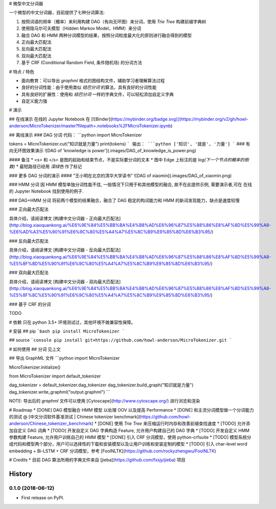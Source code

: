 # 微型中文分词器

一个微型的中文分词器，目前提供了七种分词算法:

1. 按照词语的频率（概率）来利用构建 DAG（有向无环图）来分词，使用 `Trie Tree` 构建前缀字典树
2. 使用隐马尔可夫模型（Hidden Markov Model，HMM）来分词
3. 融合 DAG 和 HMM 两种分词模型的结果，按照分词粒度最大化的原则进行融合得到的模型
4. 正向最大匹配法
5. 反向最大匹配法
6. 双向最大匹配法
7. 基于 CRF (Conditional Random Field, 条件随机场) 的分词方法

# 特点 / 特色

* 面向教育：可以导出 `graphml` 格式的图结构文件，辅助学习者理解算法过程
* 良好的分词性能：由于使用类似 `结巴分词` 的算法，具有良好的分词性能
* 具有良好的扩展性：使用和 `结巴分词` 一样的字典文件，可以轻松添加自定义字典
* 自定义能力强

# 演示

## 在线演示
在线的 Jupyter Notebook 在 [![Binder](https://mybinder.org/badge.svg)](https://mybinder.org/v2/gh/howl-anderson/MicroTokenizer/master?filepath=.notebooks%2FMicroTokenizer.ipynb)

## 离线演示
### DAG 分词
代码：
```python
import MicroTokenizer

tokens = MicroTokenizer.cut("知识就是力量")
print(tokens)
```
输出：
```python
['知识', '就是', '力量']
```
### 有向无环图效果演示
![DAG of 'knowledge is power'](.images/DAG_of_knowledge_is_power.png)

#### 备注
* `<s>` 和 `</s>` 是图的起始和结束节点，不是实际要分词的文本
* 图中 Edge 上标注的是 `log(下一个节点的概率的倒数)`
* 最短路径已经用 `深绿色` 作了标记

### 更多 DAG 分词的演示
#### "王小明在北京的清华大学读书"
![DAG of xiaomin](.images/DAG_of_xiaomin.png)

### HMM 分词
因 HMM 模型单独分词性能不佳, 一般情况下只用于和其他模型的融合, 故不在此提供示例, 需要演示者,可在 在线的 Jupyter Notebook 找到使用的例子.

### DAG+HMM 分词
将前两个模型的结果融合，融合了 DAG 稳定的构词能力和 HMM 的新词发现能力，缺点是速度较慢

### 正向最大匹配法

具体介绍，请阅读博文 [构建中文分词器 - 正向最大匹配法](http://blog.xiaoquankong.ai/%E6%9E%84%E5%BB%BA%E4%B8%AD%E6%96%87%E5%88%86%E8%AF%8D%E5%99%A8-%E6%AD%A3%E5%90%91%E6%9C%80%E5%A4%A7%E5%8C%B9%E9%85%8D%E6%B3%95/)

### 反向最大匹配法

具体介绍，请阅读博文 [构建中文分词器 - 反向最大匹配法](http://blog.xiaoquankong.ai/%E6%9E%84%E5%BB%BA%E4%B8%AD%E6%96%87%E5%88%86%E8%AF%8D%E5%99%A8-%E5%8F%8D%E5%90%91%E6%9C%80%E5%A4%A7%E5%8C%B9%E9%85%8D%E6%B3%95/)

### 双向最大匹配法

具体介绍，请阅读博文 [构建中文分词器 - 双向最大匹配法](http://blog.xiaoquankong.ai/%E6%9E%84%E5%BB%BA%E4%B8%AD%E6%96%87%E5%88%86%E8%AF%8D%E5%99%A8-%E5%8F%8C%E5%90%91%E6%9C%80%E5%A4%A7%E5%8C%B9%E9%85%8D%E6%B3%95/)

### 基于 CRF 的分词

TODO

# 依赖
只在 python 3.5+ 环境测试过，其他环境不做兼容性保障。

# 安装
## pip
```bash
pip install MicroTokenizer
```

## source
```console
pip install git+https://github.com/howl-anderson/MicroTokenizer.git
```

# 如何使用
## 分词
见上文

## 导出 GraphML 文件
```python
import MicroTokenizer

MicroTokenizer.initialize()

from MicroTokenizer import default_tokenizer

dag_tokenizer = default_tokenizer.dag_tokenizer
dag_tokenizer.build_graph("知识就是力量")
dag_tokenizer.write_graphml("output.graphml")
```

NOTE: 导出后的 `graphml` 文件可以使用 [Cytoscape](http://www.cytoscape.org/) 进行浏览和渲染

# Roadmap
* [DONE] DAG 模型融合 HMM 模型 以处理 OOV 以及提高 Performance
* [DONE] 和主流分词模型做一个分词能力的测试 @ [中文分词软件基准测试 | Chinese tokenizer benchmark](https://github.com/howl-anderson/Chinese_tokenizer_benchmark)
* [DONE] 使用 `Trie Tree` 来压缩运行时内存和改善前缀查找速度
* [TODO] 允许添加自定义 DAG 词典
* [TODO] 开发自定义 DAG 字典构造 Feature, 允许用户构建自己的 DAG 字典
* [TODO] 开发自定义 HMM 参数构建 Feature, 允许用户训练自己的 HMM 模型
* [DONE] 引入 CRF 分词模型，使用 python-crfsuite
* [TODO] 模型系统分成代码和模型两个部分，用户可以选择性的下载和安装模型以及让用户训练和安装定制的模型
* [TODO] 引入 char-level word embedding + Bi-LSTM + CRF 分词模型，参考 [FoolNLTK](https://github.com/rockyzhengwu/FoolNLTK)


# Credits
* 目前 DAG 算法所用的字典文件来自 [jieba](https://github.com/fxsjy/jieba) 项目


=======
History
=======

0.1.0 (2018-06-12)
------------------

* First release on PyPI.


